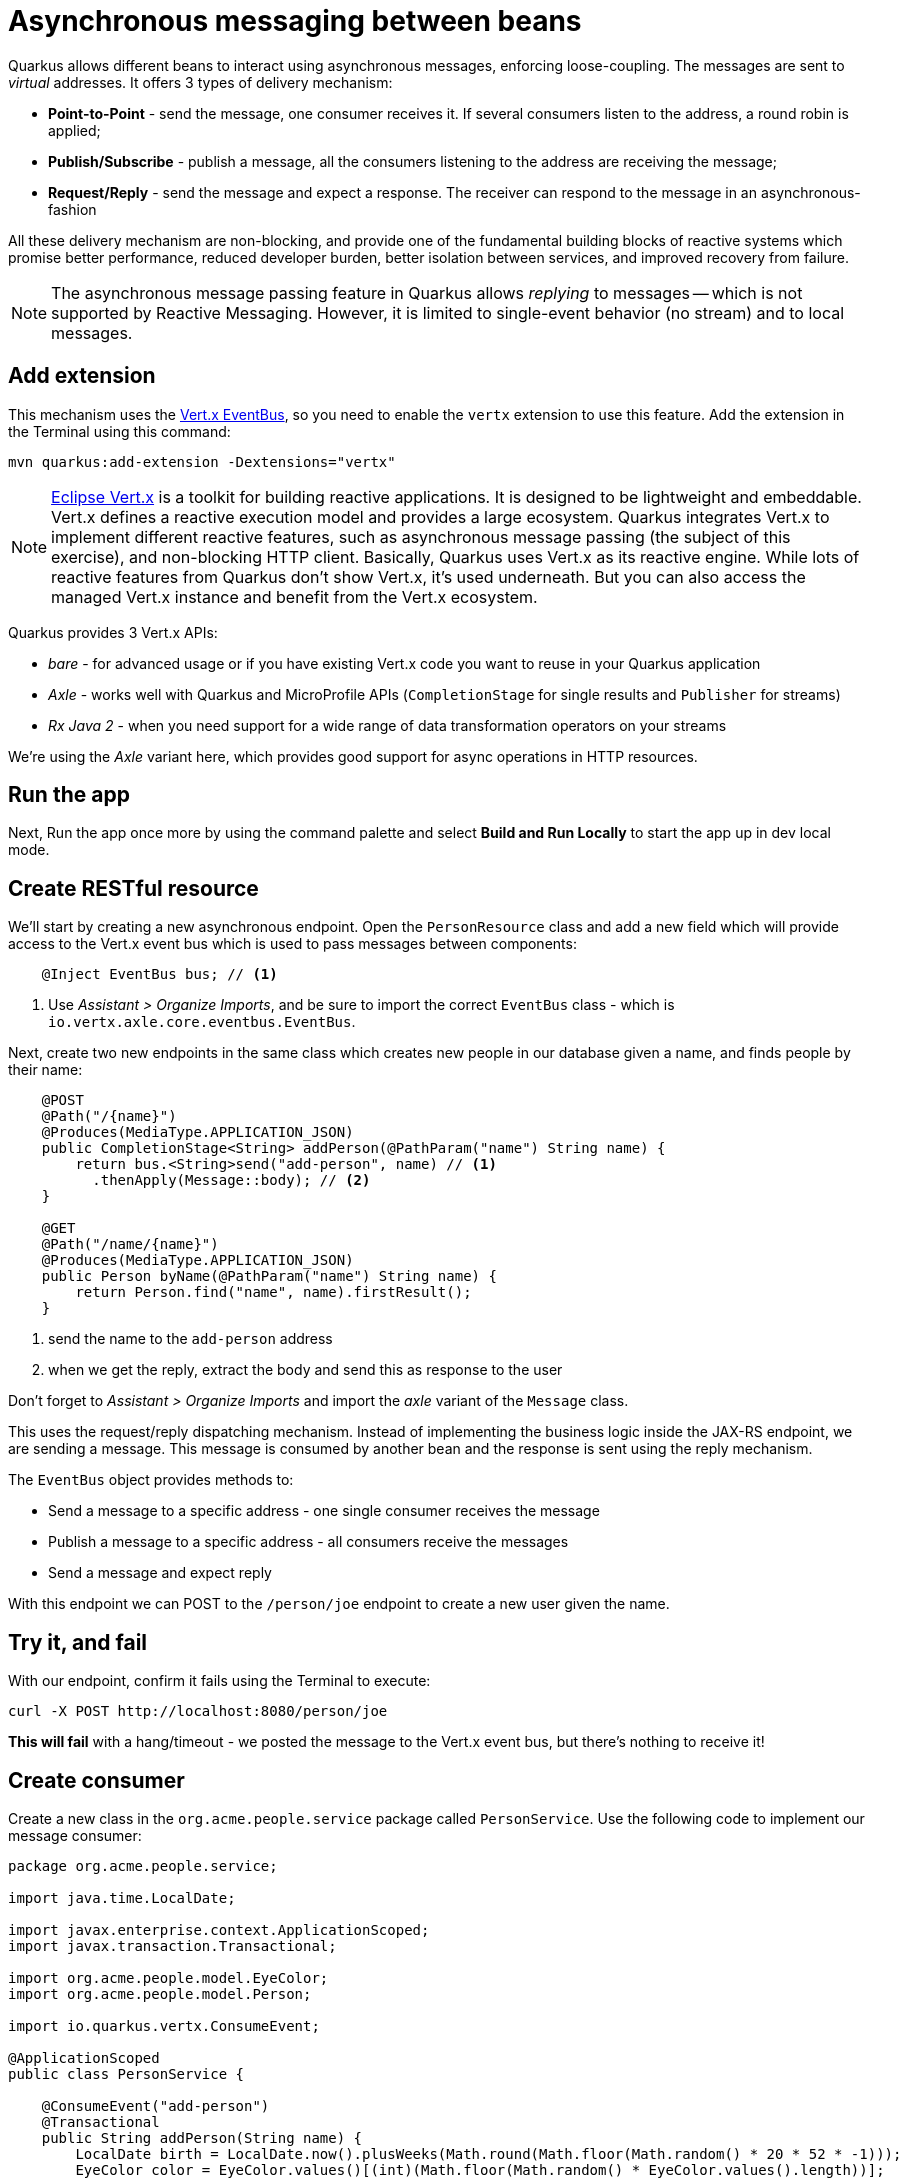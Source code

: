 = Asynchronous messaging between beans
:experimental:

Quarkus allows different beans to interact using asynchronous messages, enforcing loose-coupling. The messages are sent to _virtual_ addresses. It offers 3 types of delivery mechanism:

* **Point-to-Point** - send the message, one consumer receives it. If several consumers listen to the address, a round robin is applied;

* **Publish/Subscribe** - publish a message, all the consumers listening to the address are receiving the message;

* **Request/Reply** - send the message and expect a response. The receiver can respond to the message in an asynchronous-fashion

All these delivery mechanism are non-blocking, and provide one of the fundamental building blocks of reactive systems which promise better performance, reduced developer burden, better isolation between services, and improved recovery from failure.

[NOTE]
====
The asynchronous message passing feature in Quarkus allows _replying_ to messages -- which is not supported by Reactive Messaging. However, it is limited to single-event behavior (no stream) and to local messages.
====

== Add extension

This mechanism uses the https://vertx.io/docs/vertx-core/java/#event_bus[Vert.x EventBus], so you need to enable the `vertx` extension to use this feature. Add the extension in the Terminal using this command:

[source,sh,role="copypaste"]
----
mvn quarkus:add-extension -Dextensions="vertx"
----

[NOTE]
====
https://vertx.io/[Eclipse Vert.x] is a toolkit for building reactive applications. It is designed to be lightweight and embeddable. Vert.x defines a reactive execution model and provides a large ecosystem. Quarkus integrates Vert.x to implement different reactive features, such as asynchronous message passing (the subject of this exercise), and non-blocking HTTP client. Basically, Quarkus uses Vert.x as its reactive engine. While lots of reactive features from Quarkus don’t show Vert.x, it’s used underneath. But you can also access the managed Vert.x instance and benefit from the Vert.x ecosystem.
====

Quarkus provides 3 Vert.x APIs:

* _bare_ - for advanced usage or if you have existing Vert.x code you want to reuse in your Quarkus application
* _Axle_ - works well with Quarkus and MicroProfile APIs (`CompletionStage` for single results and `Publisher` for streams)
* _Rx Java 2_ - when you need support for a wide range of data transformation operators on your streams

We're using the _Axle_ variant here, which provides good support for async operations in HTTP resources.

== Run the app

Next, Run the app once more by using the command palette and select **Build and Run Locally** to start the app up in dev local mode.

== Create RESTful resource

We'll start by creating a new asynchronous endpoint. Open the `PersonResource` class and add a new field which will provide access to the Vert.x event bus which is used to pass messages between components:

[source,java,role="copypaste"]
----
    @Inject EventBus bus; // <1>
----
<1> Use _Assistant > Organize Imports_, and be sure to import the correct `EventBus` class - which is `io.vertx.axle.core.eventbus.EventBus`. 

Next, create two new endpoints in the same class which creates new people in our database given a name, and finds people by their name:

[source,java,role="copypaste"]
----
    @POST
    @Path("/{name}")
    @Produces(MediaType.APPLICATION_JSON)
    public CompletionStage<String> addPerson(@PathParam("name") String name) {
        return bus.<String>send("add-person", name) // <1>
          .thenApply(Message::body); // <2>
    }

    @GET
    @Path("/name/{name}")
    @Produces(MediaType.APPLICATION_JSON)
    public Person byName(@PathParam("name") String name) {
        return Person.find("name", name).firstResult();
    }

----
<1> send the name to the `add-person` address
<2> when we get the reply, extract the body and send this as response to the user

Don't forget to _Assistant > Organize Imports_ and import the _axle_ variant of the `Message` class.

This uses the request/reply dispatching mechanism. Instead of implementing the business logic inside the JAX-RS endpoint, we are sending a message. This message is consumed by another bean and the response is sent using the reply mechanism.

The `EventBus` object provides methods to:

* Send a message to a specific address - one single consumer receives the message
* Publish a message to a specific address - all consumers receive the messages
* Send a message and expect reply

With this endpoint we can POST to the `/person/joe` endpoint to create a new user given the name.

== Try it, and fail

With our endpoint, confirm it fails using the Terminal to execute:

[source,sh,role="copypaste"]
----
curl -X POST http://localhost:8080/person/joe
----

**This will fail** with a hang/timeout - we posted the message to the Vert.x event bus, but there's nothing to receive it!

== Create consumer

Create a new class in the `org.acme.people.service` package called `PersonService`. Use the following code to implement our message consumer:

[source,java,role="copypaste"]
----
package org.acme.people.service;

import java.time.LocalDate;

import javax.enterprise.context.ApplicationScoped;
import javax.transaction.Transactional;

import org.acme.people.model.EyeColor;
import org.acme.people.model.Person;

import io.quarkus.vertx.ConsumeEvent;

@ApplicationScoped
public class PersonService {

    @ConsumeEvent("add-person")
    @Transactional
    public String addPerson(String name) {
        LocalDate birth = LocalDate.now().plusWeeks(Math.round(Math.floor(Math.random() * 20 * 52 * -1)));
        EyeColor color = EyeColor.values()[(int)(Math.floor(Math.random() * EyeColor.values().length))];
        Person p = new Person();
        p.birth = birth;
        p.eyes = color;
        p.name = name;
        Person.persist(p); // <1>
        return p.name; // <2>        
    }

}
----
<1> A new Person entity is created and persisted
<2> The return value of a method annotated with `@ConsumeEvent` is used as response to the incoming message.

This bean receives the name, and creates a new `Person` entity and persists it, and then echos back the name (or a well defined failure if things go wrong).

Let's try our test again:

[source,sh,role="copypaste"]
----
curl -X POST http://localhost:8080/person/joe
----

You should get back the name you put in (`joe`). Now let's confirm Joe is present:

[source,sh,role="copypaste"]
----
curl http://localhost:8080/person/name/joe | jq
----

You should get back Joe!

[source,json]
----
{
  "id": 1004,
  "birth": "2000-03-15",
  "eyes": "BROWN",
  "name": "joe"
}
----

To better understand, let’s detail how the HTTP request/response has been handled:

. The request is received by the addPerson method
. a message containing the desired name is sent to the event bus
. Another bean receives this message and computes the response
. This response is sent back using the reply mechanism
. Once the reply is received by the sender, the content is written to the HTTP response

== Cleanup

Stop the app for now by pressing kbd:[CTRL+C] in the terminal or closing the Terminal window in which the app runs.

== Congratulations!

In this exercise you learned how Quarkus allows different beans to interact using asynchronous messages. We'll take this to the next level in the next exercise.